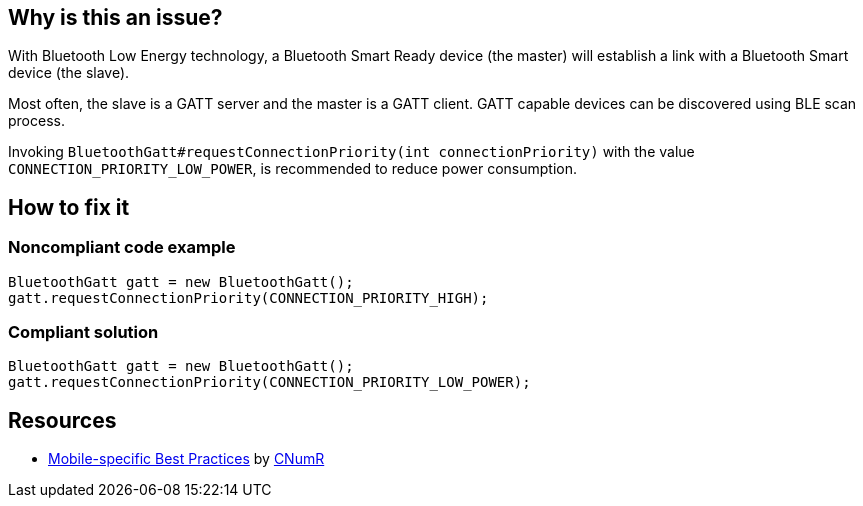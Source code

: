 :!sectids:

== Why is this an issue?

With Bluetooth Low Energy technology, a Bluetooth Smart Ready device (the master) will establish a link with a Bluetooth Smart device (the slave).

Most often, the slave is a GATT server and the master is a GATT client. GATT capable devices can be discovered using BLE scan process.

Invoking `BluetoothGatt#requestConnectionPriority(int connectionPriority)` with the value `CONNECTION_PRIORITY_LOW_POWER`, is recommended to reduce power consumption.

== How to fix it
=== Noncompliant code example

```java
BluetoothGatt gatt = new BluetoothGatt();
gatt.requestConnectionPriority(CONNECTION_PRIORITY_HIGH);
```

=== Compliant solution

```java
BluetoothGatt gatt = new BluetoothGatt();
gatt.requestConnectionPriority(CONNECTION_PRIORITY_LOW_POWER);
```
== Resources

- https://github.com/cnumr/best-practices-mobile[Mobile-specific Best Practices] by https://collectif.greenit.fr/index_en.html[CNumR]
